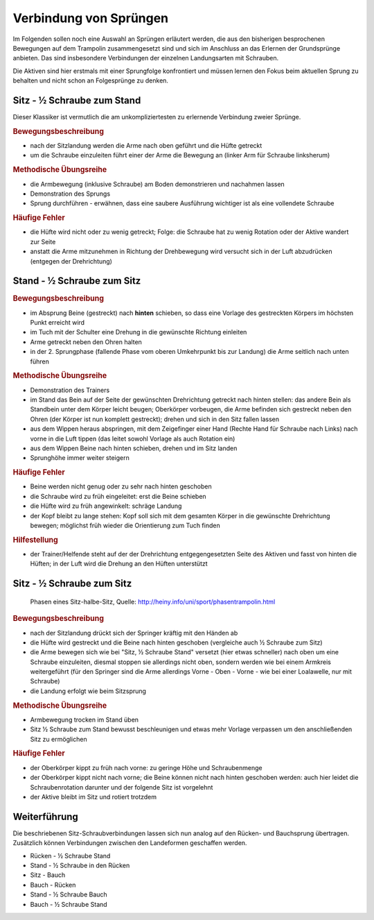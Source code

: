 Verbindung von Sprüngen
==========================

Im Folgenden sollen noch eine Auswahl an Sprüngen erläutert werden, die aus den bisherigen besprochenen Bewegungen auf dem Trampolin zusammengesetzt sind und sich im Anschluss an das Erlernen der Grundsprünge anbieten. Das sind insbesondere Verbindungen der einzelnen Landungsarten mit Schrauben.

Die Aktiven sind hier erstmals mit einer Sprungfolge konfrontiert und müssen lernen den Fokus beim aktuellen Sprung zu behalten und nicht schon an Folgesprünge zu denken.


Sitz - ½ Schraube zum Stand
------------------------------

Dieser Klassiker ist vermutlich die am unkompliziertesten zu erlernende Verbindung zweier Sprünge.

.. rubric:: Bewegungsbeschreibung

- nach der Sitzlandung werden die Arme nach oben geführt und die Hüfte getreckt
- um die Schraube einzuleiten führt einer der Arme die Bewegung an (linker Arm für Schraube linksherum)

.. rubric:: Methodische Übungsreihe

- die Armbewegung (inklusive Schraube) am Boden demonstrieren und nachahmen lassen
- Demonstration des Sprungs
- Sprung durchführen - erwähnen, dass eine saubere Ausführung wichtiger ist als eine vollendete Schraube

.. rubric:: Häufige Fehler

- die Hüfte wird nicht oder zu wenig getreckt; Folge: die Schraube hat zu wenig Rotation oder der Aktive wandert zur Seite
- anstatt die Arme mitzunehmen in Richtung der Drehbewegung wird versucht sich in der Luft abzudrücken (entgegen der Drehrichtung)

Stand - ½ Schraube zum Sitz
----------------------------

.. rubric:: Bewegungsbeschreibung

- im Absprung Beine (gestreckt) nach **hinten** schieben, so dass eine Vorlage des gestreckten Körpers im höchsten Punkt erreicht wird
- im Tuch mit der Schulter eine Drehung in die gewünschte Richtung einleiten
- Arme getreckt neben den Ohren halten
- in der 2. Sprungphase (fallende Phase vom oberen Umkehrpunkt bis zur Landung) die Arme seitlich nach unten führen

.. rubric:: Methodische Übungsreihe

- Demonstration des Trainers
- im Stand das Bein auf der Seite der gewünschten Drehrichtung getreckt nach hinten stellen: das andere Bein als Standbein unter dem Körper leicht beugen; Oberkörper vorbeugen, die Arme befinden sich gestreckt neben den Ohren (der Körper ist nun komplett gestreckt); drehen und sich in den Sitz fallen lassen
- aus dem Wippen heraus abspringen, mit dem Zeigefinger einer Hand (Rechte Hand für Schraube nach Links) nach vorne in die Luft tippen (das leitet sowohl Vorlage als auch Rotation ein)
- aus dem Wippen Beine nach hinten schieben, drehen und im Sitz landen
- Sprunghöhe immer weiter steigern

.. rubric:: Häufige Fehler

- Beine werden nicht genug oder zu sehr nach hinten geschoben
- die Schraube wird zu früh eingeleitet: erst die Beine schieben
- die Hüfte wird zu früh angewinkelt: schräge Landung
- der Kopf bleibt zu lange stehen: Kopf soll sich mit dem gesamten Körper in die gewünschte Drehrichtung bewegen; möglichst früh wieder die Orientierung zum Tuch finden

.. rubric:: Hilfestellung

- der Trainer/Helfende steht auf der der Drehrichtung entgegengesetzten Seite des Aktiven und fasst von hinten die Hüften; in der Luft wird die Drehung an den Hüften unterstützt

Sitz - ½ Schraube zum Sitz
-----------------------------

.. figure:: ../media/sprung_sitz_halbe_sitz.jpg
    :width: 400px

    Phasen eines Sitz-halbe-Sitz, Quelle: http://heiny.info/uni/sport/phasentrampolin.html


.. rubric:: Bewegungsbeschreibung

- nach der Sitzlandung drückt sich der Springer kräftig mit den Händen ab
- die Hüfte wird gestreckt und die Beine nach hinten geschoben (vergleiche auch ½ Schraube zum Sitz)
- die Arme bewegen sich wie bei "Sitz, ½ Schraube Stand" versetzt (hier etwas schneller) nach oben um eine Schraube einzuleiten, diesmal stoppen sie allerdings nicht oben, sondern werden wie bei einem Armkreis weitergeführt (für den Springer sind die Arme allerdings Vorne - Oben - Vorne - wie bei einer Loalawelle, nur mit Schraube)
- die Landung erfolgt wie beim Sitzsprung

.. rubric:: Methodische Übungsreihe

- Armbewegung trocken im Stand üben
- Sitz ½ Schraube zum Stand bewusst beschleunigen und etwas mehr Vorlage verpassen um den anschließenden Sitz zu ermöglichen

.. rubric:: Häufige Fehler

- der Oberkörper kippt zu früh nach vorne: zu geringe Höhe und Schraubenmenge
- der Oberkörper kippt nicht nach vorne; die Beine können nicht nach hinten geschoben werden: auch hier leidet die Schraubenrotation darunter und der folgende Sitz ist vorgelehnt
- der Aktive bleibt im Sitz und rotiert trotzdem

Weiterführung
--------------

Die beschriebenen Sitz-Schraubverbindungen lassen sich nun analog auf den Rücken- und Bauchsprung übertragen. Zusätzlich können Verbindungen zwischen den Landeformen geschaffen werden.

- Rücken - ½ Schraube Stand
- Stand - ½ Schraube in den Rücken
- Sitz - Bauch
- Bauch - Rücken
- Stand - ½ Schraube Bauch
- Bauch - ½ Schraube Stand
